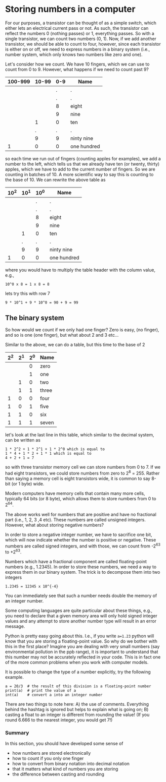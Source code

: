 #+STARTUP: showall
#+OPTIONS: todo:nil tasks:nil tags:nil toc:nil
#+PROPERTY: header-args :eval never-export
#+PROPERTY: header-args :results output pp replace
#+EXCLUDE_TAGS: noexport
#+LATEX_CLASS_OPTIONS: [table]
#+LATEX_HEADER: \usepackage{breakurl}
#+LATEX_HEADER: \usepackage{newuli}
#+LATEX_HEADER: \usepackage{uli-german-paragraphs}
@@latex:\rowcolors{1}{gray!15}{white}@@





* Storing numbers in a computer


 
#+BEGIN_SRC ditaa :file transitor.png :exports none
NPN transitor schema

 Emitter  +-------------------+ Collector
          |         +         |
          | - - - -   - - - - |
  -       |         +         |       +
  ------->| - - - -   - - - - |------->
          |         +         |
          | - - - -   - - - - |
          |         +         |
          +-------------------+
                    |
                    |
                    | +  Base
#+END_SRC


[[file:transitor.png]]



For our purposes, a transistor can be thought of as a simple switch, which
either lets an electrical current pass or not. As such, the transistor can
reflect the numbers 0 (nothing passes) or 1, everything passes. So with a
single transistor, we can count two numbers (0, 1).  Now, if we add another
transistor, we should be able to count to four, however, since each
transistor is either on or off, we need to express numbers in a binary
system (i.e., number system, which only knows two numbers like zero and
one).

Let's consider how we count. We have 10 fingers, which we can use to
count from 0 to 9. However, what happens if we need to count past 9?

#+attr_latex: :align r|r|r|r
| 100-999 | 10-99 | 0-9 | Name        |
|---------+-------+-----+-------------|
| \nbsp       | \nbsp     |   . | .           |
| \nbsp       | \nbsp     |   . | .           |
| \nbsp       | \nbsp     |   8 | eight       |
| \nbsp       | \nbsp     |   9 | nine        |
| \nbsp       | 1     |   0 | ten         |
| \nbsp       | .     |   . | .           |
| \nbsp       | 9     |   9 | ninty nine  |
| 1       | 0     |   0 | one hundred |

so each time we run out of fingers (counting apples for examples), we
add a number to the left, which tells us that we already have ten (or
twenty, thirty) apples, which we have to add to the current number of
fingers. So we are counting in batches of 10. A more scientific way to
say this is counting to the base of 10. We can rewrite the above table as

#+attr_latex: :align r|r|r|r
| 10^2 | 10^1 | 10^0 | Name        |
|-----+-----+-----+-------------|
| \nbsp   | \nbsp   |   . | .           |
| \nbsp   | \nbsp   |   . | .           |
| \nbsp   | \nbsp   |   8 | eight       |
| \nbsp   | \nbsp   |   9 | nine        |
| \nbsp   | 1   |   0 | ten         |
| \nbsp   | .   |   . | .           |
| \nbsp   | 9   |   9 | ninty nine  |
| 1   | 0   |   0 | one hundred |

where you would have to multiply the table header with the column
value, e.g., 
#+BEGIN_EXAMPLE
10^0 x 8 = 1 x 8 = 8
#+END_EXAMPLE

lets try this with row 7
#+BEGIN_EXAMPLE
9 * 10^1 + 9 * 10^0 = 90 + 9 = 99
#+END_EXAMPLE


** The binary system
@@latex:\index{binary system}@@ So how would we count if we only had one finger?
Zero is easy, (no finger), and so is one (one finger), but what about
2 and 3 etc...

Similar to the above, we can do a table, but this time to the base of 2

#+attr_latex: :align r|r|r|r
| 2^2 | 2^1 | 2^0 | Name  |
|----+----+----+-------|
|  \nbsp |  \nbsp |  0 | zero  |
|  \nbsp |  \nbsp |  1 | one   |
|  \nbsp |  1 |  0 | two   |
|  \nbsp |  1 |  1 | three |
|  1 |  0 |  0 | four  |
|  1 |  0 |  1 | five  |
|  1 |  1 |  0 | six   |
|  1 |  1 |  1 | seven |

let's look at the last line in this table, which similar to the decimal system, can be written as 
#+BEGIN_EXAMPLE
1 * 2^2 + 1 * 2^1 + 1 * 2^0 which is equal to
1 * 4 + 1 * 2 + 1 * 1 which is equal to
4 + 2 + 1 = 7
#+END_EXAMPLE
so with three transistor memory cell @@latex:\index{memory cell}@@ we can store
numbers from 0 to 7. If we had eight transistors, we could store
numbers from zero to 2^8 = 255. Rather than saying a memory cell is eight transistors wide, it is
common to say 8-bit (or 1 byte) wide. @@latex:\index{bit} \index{byte}@@

Modern computers have memory cells that contain many more cells,
typically 64 bits (or 8 byte), which allows them to store numbers from 0
to 2^64. 

The above works well for numbers that are positive and have no
fractional part (i.e., 1, 2, 3 ,4 etc). These numbers are called
unsigned integers. However, what about storing negative numbers?
@@latex:\index{numbers!integer} \index{numbers!negative} \index{integer}@@

In order to store a negative integer number, we have to sacrifice one
bit, which will now indicate whether the number is positive or
negative. These numbers are called signed integers, and with those, we
can count from -2^63 to +2^63. @@latex:\index{signed integer}
\index{integer!signed} \index{numbers!integer!signed}@@

Numbers which have a fractional component are called floating-point
@@latex:\index{numbers!floating point} \index{floating point
numbers}@@ numbers (e.g., 1.2345). In order to store these numbers, we
need a way to express them in our binary system. The trick is to
decompose them into two integers
#+BEGIN_EXAMPLE
1.2345 = 12345 x 10^{-4} 
#+END_EXAMPLE
You can immediately see that such a number needs double the memory of
an integer number.

Some computing languages are quite particular about these things, e.g.,
you need to declare that a given memory area will only hold signed
integer values and any attempt to store another number type will
result in an error message.

Python is pretty easy going about this. I.e., if you write =a=1.23=
python will know that you are storing a floating-point value. So why
do we bother with this in the first place? Imagine you are dealing
with very small numbers (say environmental pollution in the ppb
range), it is important to understand that this number may not be
accurately reflected in your code. This is in fact one of the more
common problems when you work with computer models.


It is possible to change the type of a number explicitly, try the
following example.
#+BEGIN_SRC ipython
a = 20/3  # the result of this division is a floating-point number
print(a)  # print the value of a
int(a)    # convert a into an integer number
#+END_SRC

#+RESULTS:
: # Out [1]: 
: # output
: 6.666666666666667
: 
: # text/plain
: : 6

There are two things to note here: A) the use of
comments. @@latex:\index{python!comments}@@ Everything behind the
hashtag is ignored but helps to explain what is going on; B) casting
@@latex:\index{casting}@@ a float to an integer is different from
rounding the value! (If you round 6.666 to the nearest integer, you
would get 7!)

*** Summary

In this section, you should have developed some sense of 
- how numbers are stored electronically
- how to count if you only one finger
- how to convert from binary notation into decimal notation
- that it matters what kind of numbers you are storing
- the difference between casting and rounding
  
